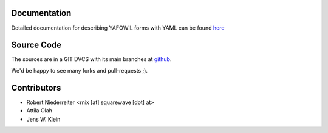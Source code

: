 Documentation
=============

Detailed documentation for describing YAFOWIL forms with YAML can be found
`here <http://packages.python.org/yafowil/yaml.html>`_ 

Source Code
===========

The sources are in a GIT DVCS with its main branches at 
`github <http://github.com/bluedynamics/yafowil.yaml>`_.

We'd be happy to see many forks and pull-requests ;).

Contributors
============

- Robert Niederreiter <rnix [at] squarewave [dot] at>

- Attila Olah

- Jens W. Klein
